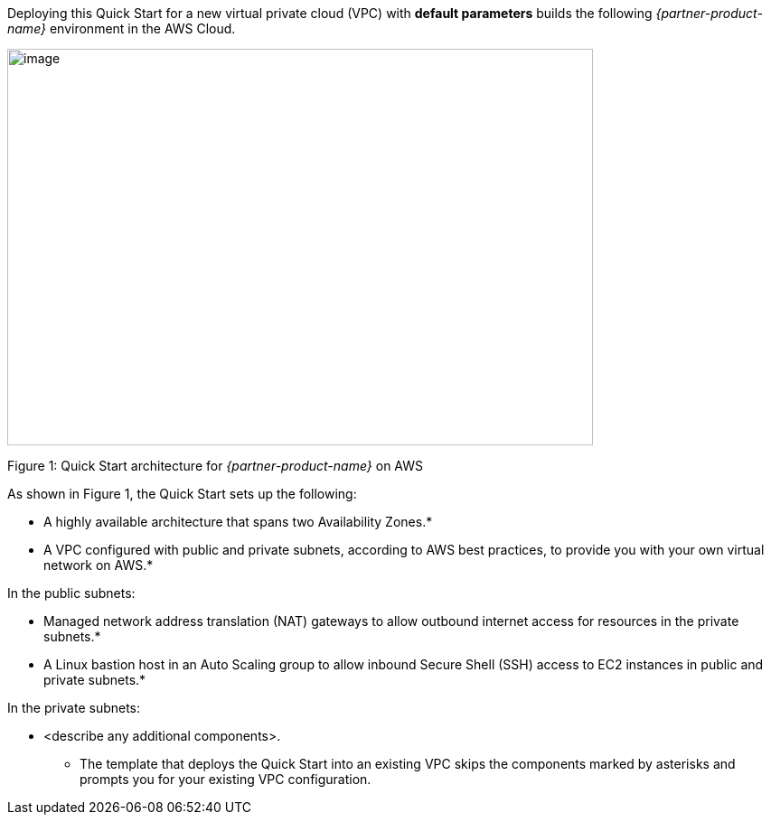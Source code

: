 Deploying this Quick Start for a new virtual private cloud (VPC) with
*default parameters* builds the following _{partner-product-name}_ environment in the
AWS Cloud.

image:../images/architecture_diagram.png[image,width=648,height=439]

Figure 1: Quick Start architecture for _{partner-product-name}_ on AWS

As shown in Figure 1, the Quick Start sets up the following:

* A highly available architecture that spans two Availability Zones.*
* A VPC configured with public and private subnets, according to AWS
best practices, to provide you with your own virtual network on AWS.*

In the public subnets:

* Managed network address translation (NAT) gateways to allow outbound
internet access for resources in the private subnets.*
* A Linux bastion host in an Auto Scaling group to allow inbound Secure
Shell (SSH) access to EC2 instances in public and private subnets.*

In the private subnets:

* <describe any additional components>.

*** The template that deploys the Quick Start into an existing VPC skips
the components marked by asterisks and prompts you for your existing VPC
configuration.
